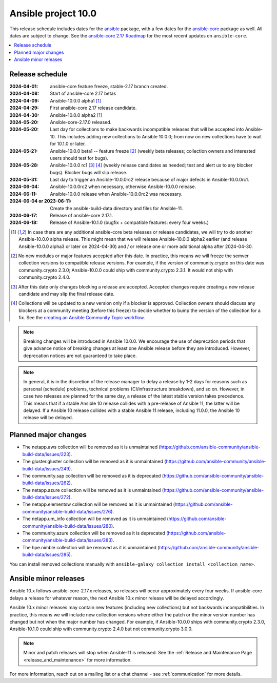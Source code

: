 ..
   THIS DOCUMENT IS OWNED BY THE ANSIBLE COMMUNITY STEERING COMMITTEE. ALL CHANGES MUST BE APPROVED BY THE STEERING COMMITTEE!
   For small changes (fixing typos, language errors, etc.) create a PR and ping @ansible/steering-committee.
   For other changes, create a discussion as described in https://github.com/ansible-community/community-topics/blob/main/community_topics_workflow.md#creating-a-topic
   to discuss the changes.
   (Creating a draft PR for this file and mentioning it in the community topic is also OK.)

.. _ansible_10_roadmap:

====================
Ansible project 10.0
====================

This release schedule includes dates for the `ansible <https://pypi.org/project/ansible/>`_ package, with a few dates for the `ansible-core <https://pypi.org/project/ansible-core/>`_ package as well. All dates are subject to change. See the `ansible-core 2.17 Roadmap <https://docs.ansible.com/ansible-core/devel/roadmap/ROADMAP_2_17.html>`_ for the most recent updates on ``ansible-core``.

.. contents::
   :local:


Release schedule
=================


:2024-04-01: ansible-core feature freeze, stable-2.17 branch created.
:2024-04-08: Start of ansible-core 2.17 betas
:2024-04-09: Ansible-10.0.0 alpha1 [1]_
:2024-04-29: First ansible-core 2.17 release candidate.
:2024-04-30: Ansible-10.0.0 alpha2 [1]_
:2024-05-20: Ansible-core-2.17.0 released.
:2024-05-20: Last day for collections to make backwards incompatible releases that will be accepted into Ansible-10. This includes adding new collections to Ansible 10.0.0; from now on new collections have to wait for 10.1.0 or later.
:2024-05-21: Ansible-10.0.0 beta1 -- feature freeze [2]_ (weekly beta releases; collection owners and interested users should test for bugs).
:2024-05-28: Ansible-10.0.0 rc1 [3]_ [4]_ (weekly release candidates as needed; test and alert us to any blocker bugs). Blocker bugs will slip release.
:2024-05-31: Last day to trigger an Ansible-10.0.0rc2 release because of major defects in Ansible-10.0.0rc1.
:2024-06-04: Ansible-10.0.0rc2 when necessary, otherwise Ansible-10.0.0 release.
:2024-06-11: Ansible-10.0.0 release when Ansible-10.0.0rc2 was necessary.
:2024-06-04 or 2023-06-11: Create the ansible-build-data directory and files for Ansible-11.
:2024-06-17: Release of ansible-core 2.17.1.
:2024-06-18: Release of Ansible-10.1.0 (bugfix + compatible features: every four weeks.)

.. [1] In case there are any additional ansible-core beta releases or release candidates, we will try to do another Ansible-10.0.0 alpha release. This might mean that we will release Ansible-10.0.0 alpha2 earlier (and release Ansible-10.0.0 alpha3 or later on 2024-04-30) and / or release one or more additional alpha after 2024-04-30.

.. [2] No new modules or major features accepted after this date. In practice, this means we will freeze the semver collection versions to compatible release versions. For example, if the version of community.crypto on this date was community.crypto 2.3.0; Ansible-10.0.0 could ship with community.crypto 2.3.1. It would not ship with community.crypto 2.4.0.

.. [3] After this date only changes blocking a release are accepted. Accepted changes require creating a new release candidate and may slip the final release date.

.. [4] Collections will be updated to a new version only if a blocker is approved. Collection owners should discuss any blockers at a community meeting (before this freeze) to decide whether to bump the version of the collection for a fix. See the `creating an Ansible Community Topic workflow <https://github.com/ansible-community/community-topics/blob/main/community_topics_workflow.md#creating-a-topic>`_.

.. note::

  Breaking changes will be introduced in Ansible 10.0.0. We encourage the use of deprecation periods that give advance notice of breaking changes at least one Ansible release before they are introduced. However, deprecation notices are not guaranteed to take place.

.. note::

  In general, it is in the discretion of the release manager to delay a release by 1-2 days for reasons such as personal (schedule) problems, technical problems (CI/infrastructure breakdown), and so on.
  However, in case two releases are planned for the same day, a release of the latest stable version takes precedence. This means that if a stable Ansible 10 release collides with a pre-release of Ansible 11, the latter will be delayed.
  If a Ansible 10 release collides with a stable Ansible 11 release, including 11.0.0, the Ansible 10 release will be delayed.


Planned major changes
=====================

- The netapp.aws collection will be removed as it is unmaintained (https://github.com/ansible-community/ansible-build-data/issues/223).
- The gluster.gluster collection will be removed as it is unmaintained (https://github.com/ansible-community/ansible-build-data/issues/249).
- The community.sap collection will be removed as it is deprecated (https://github.com/ansible-community/ansible-build-data/issues/262).
- The netapp.azure collection will be removed as it is unmaintained (https://github.com/ansible-community/ansible-build-data/issues/272).
- The netapp.elementsw collection will be removed as it is unmaintained (https://github.com/ansible-community/ansible-build-data/issues/276).
- The netapp.um_info collection will be removed as it is unmaintained (https://github.com/ansible-community/ansible-build-data/issues/280).
- The community.azure collection will be removed as it is deprecated (https://github.com/ansible-community/ansible-build-data/issues/283).
- The hpe.nimble collection will be removed as it is unmaintained (https://github.com/ansible-community/ansible-build-data/issues/285).

You can install removed collections manually with ``ansible-galaxy collection install <collection_name>``.


Ansible minor releases
=======================

Ansible 10.x follows ansible-core-2.17.x releases, so releases will occur approximately every four weeks. If ansible-core delays a release for whatever reason, the next Ansible 10.x minor release will be delayed accordingly.

Ansible 10.x minor releases may contain new features (including new collections) but not backwards incompatibilities. In practice, this means we will include new collection versions where either the patch or the minor version number has changed but not when the major number has changed. For example, if Ansible-10.0.0 ships with community.crypto 2.3.0, Ansible-10.1.0 could ship with community.crypto 2.4.0 but not community.crypto 3.0.0.


.. note::

    Minor and patch releases will stop when Ansible-11 is released. See the :ref:`Release and Maintenance Page <release_and_maintenance>` for more information.


For more information, reach out on a mailing list or a chat channel - see :ref:`communication` for more details.
